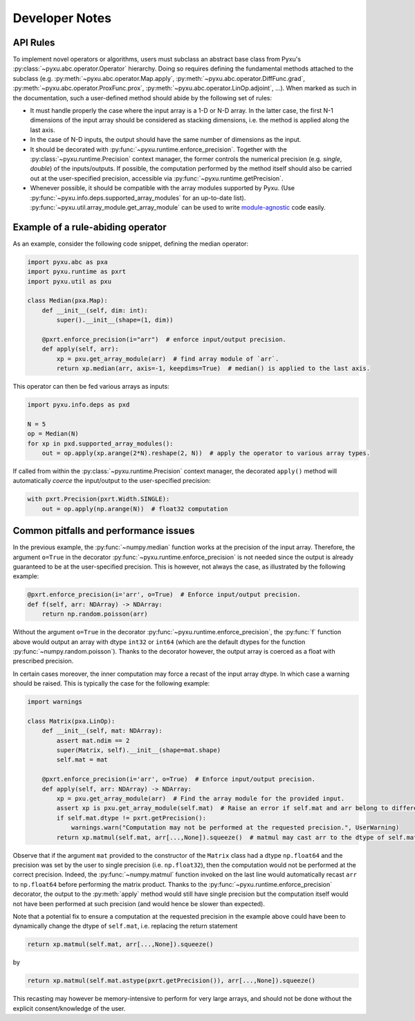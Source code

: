 Developer Notes
===============

API Rules
---------

To implement novel operators or algorithms, users must subclass an abstract base class from Pyxu's
:py:class:`~pyxu.abc.operator.Operator` hierarchy. Doing so requires defining the fundamental methods attached to the
subclass (e.g. :py:meth:`~pyxu.abc.operator.Map.apply`, :py:meth:`~pyxu.abc.operator.DiffFunc.grad`,
:py:meth:`~pyxu.abc.operator.ProxFunc.prox`, :py:meth:`~pyxu.abc.operator.LinOp.adjoint`, ...). When marked as such in
the documentation, such a user-defined method should abide by the following set of rules:

- It must handle properly the case where the input array is a 1-D or N-D array. In the latter case, the  first N-1
  dimensions of the input array should be considered as stacking dimensions, i.e. the method is applied along the last
  axis.

- In the case of N-D inputs, the output should have the same number of dimensions as the input.

- It should be decorated with :py:func:`~pyxu.runtime.enforce_precision`. Together with the
  :py:class:`~pyxu.runtime.Precision` context manager, the former controls the numerical precision (e.g. *single*,
  *double*) of the inputs/outputs. If possible, the computation performed by the method itself should also be carried
  out at the user-specified precision, accessible via :py:func:`~pyxu.runtime.getPrecision`.

- Whenever possible, it should be compatible with the array modules supported by Pyxu. (Use
  :py:func:`~pyxu.info.deps.supported_array_modules` for an up-to-date list).
  :py:func:`~pyxu.util.array_module.get_array_module` can be used to write `module-agnostic
  <https://docs.cupy.dev/en/stable/user_guide/basic.html#how-to-write-cpu-gpu-agnostic-code>`_ code easily.


Example of a rule-abiding operator
----------------------------------

As an example, consider the following code snippet, defining the median operator:

.. code-block:: python3

   import pyxu.abc as pxa
   import pyxu.runtime as pxrt
   import pyxu.util as pxu

   class Median(pxa.Map):
       def __init__(self, dim: int):
           super().__init__(shape=(1, dim))

       @pxrt.enforce_precision(i="arr")  # enforce input/output precision.
       def apply(self, arr):
           xp = pxu.get_array_module(arr)  # find array module of `arr`.
           return xp.median(arr, axis=-1, keepdims=True)  # median() is applied to the last axis.

This operator can then be fed various arrays as inputs:

.. code-block:: python3

   import pyxu.info.deps as pxd

   N = 5
   op = Median(N)
   for xp in pxd.supported_array_modules():
       out = op.apply(xp.arange(2*N).reshape(2, N))  # apply the operator to various array types.

If called from within the :py:class:`~pyxu.runtime.Precision` context manager, the decorated ``apply()`` method will
automatically *coerce* the input/output to the user-specified precision:

.. code-block:: python3

   with pxrt.Precision(pxrt.Width.SINGLE):
       out = op.apply(np.arange(N))  # float32 computation


Common pitfalls and performance issues
--------------------------------------

In the previous example, the :py:func:`~numpy.median` function works at the precision of the input array. Therefore, the
argument ``o=True`` in the decorator :py:func:`~pyxu.runtime.enforce_precision` is not needed since the output is
already guaranteed to be at the user-specified precision. This is however, not always the case, as illustrated by the
following example:

.. code-block:: python3

    @pxrt.enforce_precision(i='arr', o=True)  # Enforce input/output precision.
    def f(self, arr: NDArray) -> NDArray:
        return np.random.poisson(arr)

Without the argument ``o=True`` in the decorator :py:func:`~pyxu.runtime.enforce_precision`, the :py:func:`f` function
above would output an array with dtype ``int32`` or ``int64`` (which are the default dtypes for the function
:py:func:`~numpy.random.poisson`). Thanks to the decorator however, the output array is coerced as a float with
prescribed precision.

In certain cases moreover, the inner computation may force a recast of the input array dtype. In which case a warning
should be raised. This is typically the case for the following example:

.. code-block:: python3

   import warnings

   class Matrix(pxa.LinOp):
       def __init__(self, mat: NDArray):
           assert mat.ndim == 2
           super(Matrix, self).__init__(shape=mat.shape)
           self.mat = mat

       @pxrt.enforce_precision(i='arr', o=True)  # Enforce input/output precision.
       def apply(self, arr: NDArray) -> NDArray:
           xp = pxu.get_array_module(arr)  # Find the array module for the provided input.
           assert xp is pxu.get_array_module(self.mat)  # Raise an error if self.mat and arr belong to different array modules.
           if self.mat.dtype != pxrt.getPrecision():
               warnings.warn("Computation may not be performed at the requested precision.", UserWarning)
           return xp.matmul(self.mat, arr[...,None]).squeeze()  # matmul may cast arr to the dtype of self.mat

Observe that if the argument ``mat`` provided to the constructor of the ``Matrix`` class had a dtype ``np.float64`` and
the precision was set by the user to single precision (i.e.  ``np.float32``), then the computation would not be
performed at the correct precision. Indeed, the :py:func:`~numpy.matmul` function invoked on the last line would
automatically recast ``arr`` to ``np.float64`` before performing the matrix product. Thanks to the
:py:func:`~pyxu.runtime.enforce_precision` decorator, the output to the :py:meth:`apply` method would still have single
precision but the computation itself would not have been performed at such precision (and would hence be slower than
expected).

Note that a potential fix to ensure a computation at the requested precision in the example above could have been to
dynamically change the dtype of ``self.mat``, i.e. replacing the return statement

.. code-block:: python3

   return xp.matmul(self.mat, arr[...,None]).squeeze()

by

.. code-block:: python3

   return xp.matmul(self.mat.astype(pxrt.getPrecision()), arr[...,None]).squeeze()

This recasting may however be memory-intensive to perform for very large arrays, and should not be done without the
explicit consent/knowledge of the user.

